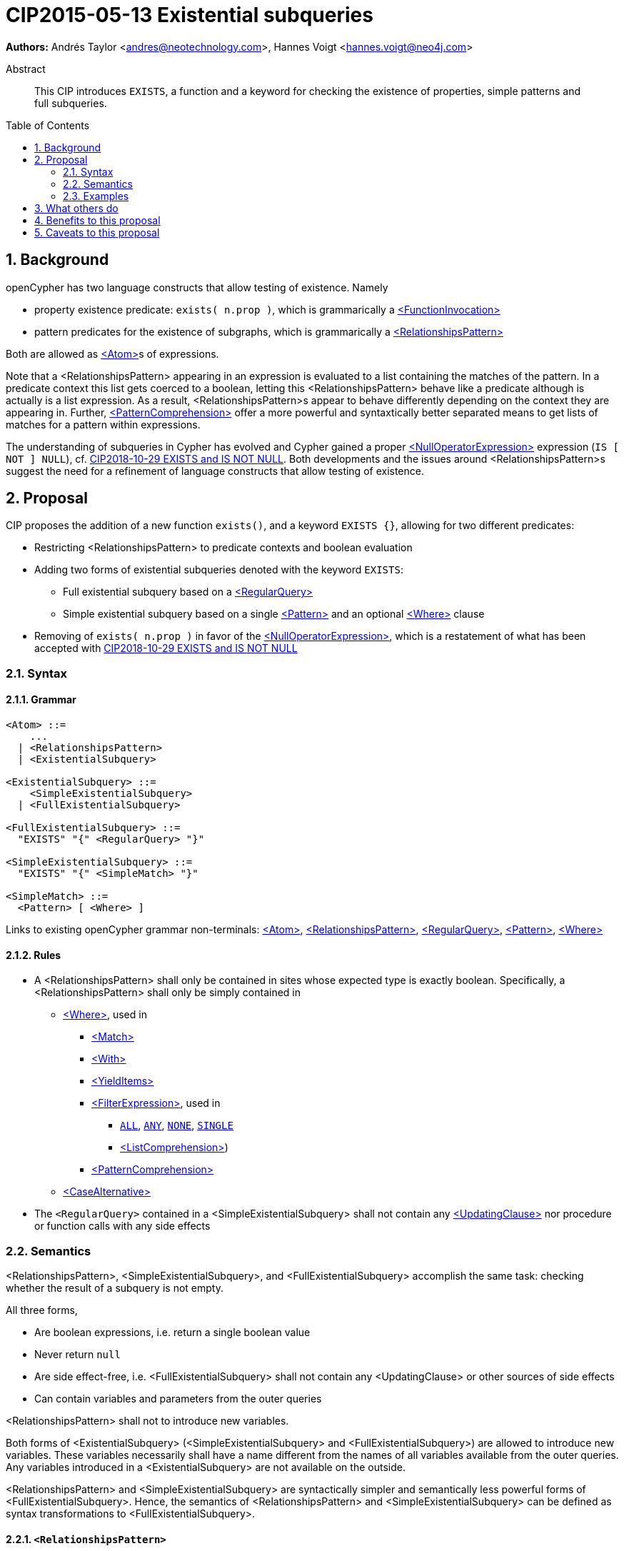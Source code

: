 = CIP2015-05-13 Existential subqueries
:numbered:
:toc:
:toc-placement: macro
:source-highlighter: codemirror

*Authors:* Andrés Taylor <andres@neotechnology.com>, Hannes Voigt <hannes.voigt@neo4j.com>


[abstract]
.Abstract
--
This CIP introduces `EXISTS`, a function and a keyword for checking the existence of properties, simple patterns and full subqueries.
--

toc::[]

== Background

openCypher has two language constructs that allow testing of existence. Namely

* property existence predicate: `exists( n.prop )`, which is grammarically a https://github.com/opencypher/openCypher/blob/master/grammar/basic-grammar.xml#L381[<FunctionInvocation>]
* pattern predicates for the existence of subgraphs, which is grammarically a https://github.com/opencypher/openCypher/blob/master/grammar/basic-grammar.xml#L360[<RelationshipsPattern>]

Both are allowed as https://github.com/opencypher/openCypher/blob/master/grammar/basic-grammar.xml#L296[<Atom>]s of expressions.

Note that a <RelationshipsPattern> appearing in an expression is evaluated to a list containing the matches of the pattern.
In a predicate context this list gets coerced to a boolean, letting this <RelationshipsPattern> behave like a predicate although is actually is a list expression.
As a result, <RelationshipsPattern>s appear to behave differently depending on the context they are appearing in.
Further, https://github.com/opencypher/openCypher/blob/master/grammar/basic-grammar.xml#L432[<PatternComprehension>] offer a more powerful and syntaxtically better separated means to   get lists of matches for a pattern within expressions.

The understanding of subqueries in Cypher has evolved and Cypher gained a proper https://github.com/opencypher/openCypher/blob/master/grammar/basic-grammar.xml#L277[<NullOperatorExpression>] expression (`IS [ NOT ] NULL`), cf. https://github.com/opencypher/openCypher/blob/master/cip/1.accepted/CIP2018-10-29-EXISTS-and-IS-NOT-NULL.adoc[CIP2018-10-29 EXISTS and IS NOT NULL].
Both developments and the issues around <RelationshipsPattern>s suggest the need for a refinement of language constructs that allow testing of existence.

== Proposal

CIP proposes the addition of a new function `exists()`, and a keyword `EXISTS {}`, allowing for two different predicates:

* Restricting <RelationshipsPattern> to predicate contexts and boolean evaluation
* Adding two forms of existential subqueries denoted with the keyword `EXISTS`:
** Full existential subquery based on a https://github.com/opencypher/openCypher/blob/master/grammar/cypher.xml#L76[<RegularQuery>]
** Simple existential subquery based on a single https://github.com/opencypher/openCypher/blob/master/grammar/basic-grammar.xml#L56[<Pattern>] and an optional https://github.com/opencypher/openCypher/blob/master/grammar/basic-grammar.xml#L47[<Where>] clause
* Removing of `exists( n.prop )` in favor of the https://github.com/opencypher/openCypher/blob/master/grammar/basic-grammar.xml#L277[<NullOperatorExpression>], which is a restatement of what has been accepted with https://github.com/opencypher/openCypher/blob/master/cip/1.accepted/CIP2018-10-29-EXISTS-and-IS-NOT-NULL.adoc[CIP2018-10-29 EXISTS and IS NOT NULL]

=== Syntax

==== Grammar

[source,bnf]
----
<Atom> ::=
    ...
  | <RelationshipsPattern>
  | <ExistentialSubquery>

<ExistentialSubquery> ::=
    <SimpleExistentialSubquery>
  | <FullExistentialSubquery>

<FullExistentialSubquery> ::=
  "EXISTS" "{" <RegularQuery> "}"

<SimpleExistentialSubquery> ::=
  "EXISTS" "{" <SimpleMatch> "}"

<SimpleMatch> ::=
  <Pattern> [ <Where> ]
----
Links to existing openCypher grammar non-terminals:
https://github.com/opencypher/openCypher/blob/master/grammar/basic-grammar.xml#L296[<Atom>],
https://github.com/opencypher/openCypher/blob/master/grammar/basic-grammar.xml#L360[<RelationshipsPattern>],
https://github.com/opencypher/openCypher/blob/master/grammar/cypher.xml#L76[<RegularQuery>],
https://github.com/opencypher/openCypher/blob/master/grammar/basic-grammar.xml#L56[<Pattern>],
https://github.com/opencypher/openCypher/blob/master/grammar/basic-grammar.xml#L47[<Where>]

==== Rules

* A <RelationshipsPattern> shall only be contained in sites whose expected type is exactly boolean. Specifically, a <RelationshipsPattern> shall only be simply contained in
** https://github.com/opencypher/openCypher/blob/master/grammar/basic-grammar.xml#L47[<Where>], used in
*** https://github.com/opencypher/openCypher/blob/master/grammar/cypher.xml#L183[<Match>]
*** https://github.com/opencypher/openCypher/blob/master/grammar/cypher.xml#L293[<With>]
*** https://github.com/opencypher/openCypher/blob/master/grammar/cypher.xml#L275[<YieldItems>]
*** https://github.com/opencypher/openCypher/blob/master/grammar/basic-grammar.xml#L365[<FilterExpression>], used in
**** https://github.com/opencypher/openCypher/blob/master/grammar/basic-grammar.xml#L307[`ALL`], https://github.com/opencypher/openCypher/blob/master/grammar/basic-grammar.xml#L308[`ANY`], https://github.com/opencypher/openCypher/blob/master/grammar/basic-grammar.xml#L309[`NONE`], https://github.com/opencypher/openCypher/blob/master/grammar/basic-grammar.xml#L310[`SINGLE`]
**** https://github.com/opencypher/openCypher/blob/master/grammar/basic-grammar.xml#L425[<ListComprehension>])
*** https://github.com/opencypher/openCypher/blob/master/grammar/basic-grammar.xml#L432[<PatternComprehension>]
** https://github.com/opencypher/openCypher/blob/master/grammar/basic-grammar.xml#L457[<CaseAlternative>]
* The `<RegularQuery>` contained in a <SimpleExistentialSubquery> shall not contain any https://github.com/opencypher/openCypher/blob/master/grammar/cypher.xml#L145[<UpdatingClause>] nor procedure or function calls with any side effects

=== Semantics

<RelationshipsPattern>, <SimpleExistentialSubquery>, and <FullExistentialSubquery> accomplish the same task: checking whether the result of a subquery is not empty.

All three forms,

* Are boolean expressions, i.e. return a single boolean value
* Never return `null`
* Are side effect-free, i.e. <FullExistentialSubquery> shall not contain any <UpdatingClause> or other sources of side effects
* Can contain variables and parameters from the outer queries

<RelationshipsPattern> shall not to introduce new variables.

Both forms of <ExistentialSubquery> (<SimpleExistentialSubquery> and <FullExistentialSubquery>) are allowed to introduce new variables.
These variables necessarily shall have a name different from the names of all variables available from the outer queries.
Any variables introduced in a <ExistentialSubquery> are not available on the outside.

<RelationshipsPattern> and <SimpleExistentialSubquery> are syntactically simpler and semantically less powerful forms of <FullExistentialSubquery>.
Hence, the semantics of <RelationshipsPattern> and <SimpleExistentialSubquery> can be defined as syntax transformations to <FullExistentialSubquery>.

==== `<RelationshipsPattern>`

A `<RelationshipsPattern>` _RP_ is effectively replaced by the expression

`EXISTS { MATCH _RP_ RETURN 1 }`

==== `<SimpleExistentialSubquery>`

A `<SimpleExistentialSubquery>` _SES_ is effectively replaced by the expression

`EXISTS { MATCH _SES_ RETURN 1 }`

==== `<FullExistentialSubquery>`

A <FullExistentialSubquery> _FES_ is effectively evaluated as follows:

* Let _OUTER_VARIABLES_ be the current working record for which the expression containing _FES_ is evaluated.
* Let _NESTED_QUERY_ be the <RegularQuery> immediately contained in _FES_.
* Let _RESULT_TABLE_ be the table resulting from evaluating _NESTED_QUERY_ on a driving table comprising _OUTER_VARIABLES_.
* Case:
** If _RESULT_TABLE_ is an empty table (cardinality is zero), then the result of _FES_ is [underline]#*_False_*#.
** Otherwise, the result of _FES_ is [underline]#*_True_*#.

=== Examples

==== Property existence test

_Example 1:_

Return all nodes that have a property named `slogan`.
[source, cypher]
----
MATCH (actor)
WHERE actor.slogan IS NOT NULL
RETURN actor
----

==== Pattern predicates in boolean expression context

_Example 2A:_

Find all actors who won an award.

[source, cypher]
----
MATCH (actor:Actor) WHERE (actor)-[:WON]->(:Award)
RETURN actor
----

_Example 2B:_

Find all actors with their major accolade.

[source, cypher]
----
MATCH (actor:Actor)
RETURN actor,
  CASE actor
    WHEN (actor)-[:WON]->(:Oscar) THEN 'Oscar winner'
    WHEN (actor)-[:WON]->(:GoldenGlobe) THEN 'Golden Globe winner'
    ELSE 'None'
  END AS accolade
----

_Example 2C:_

Find all movies that have at least one award-winning actor in their cast.

[source, cypher]
----
MATCH (movie:Movie)<-[:ACTED_IN]-(actor:Actor)
WITH movie, collect(actor) AS cast
WHERE ANY(actor IN cast WHERE (actor)-[:WON]->(:Award))
RETURN movie
----

==== Existential subqueries

_Example 3A:_

Find all actors who have acted together with another actor with the same name.

[source, cypher]
----
MATCH (actor:Actor)
WHERE EXISTS {
  (other:Actor)-[:ACTED_IN]->(movie)<-[:ACTED_IN]-(actor)
  WHERE other.name = actor.name
}
RETURN actor
----

_Example 3B:_

Find all actors who have acted together with another actor with the same name on at least two movies.

[source, cypher]
----
MATCH (actor:Actor)
WHERE EXISTS {
  MATCH (other:Actor)-[:ACTED_IN]->(movie)<-[:ACTED_IN]-(actor)
  WHERE other.name = actor.name
  WITH other, count(*) as c
  WHERE c > 1
}
RETURN actor
----

== What others do

This is very similar to what SQL does with its `EXISTS` functionality.

This is also very similar in syntax to what SPARQL does with its `EXISTS` functionality; the rules regarding variables are identical, and the inner query also takes a subquery as input.

== Benefits to this proposal

The existing pattern predicate functionality is very useful, but does not cover all cases.
Pattern predicates do not allow for introducing variables, which makes some queries - such as the one below - difficult to express succinctly:

[source, cypher]
----
MATCH (person:Person)
WHERE EXISTS {
  (person)-[:HAS_DOG]->(dog:Dog)
  WHERE person.name = dog.name
}
RETURN person
----

This proposal also allows for powerful subqueries, for example using aggregation inside the `EXISTS {}` query.

Find all teams that have at least two members who have worked on successful projects.
[source, cypher]
----
MATCH (team:Team)
WHERE EXISTS {
  MATCH (team)-[:HAS_MEMBER]->(member:Person)
  WHERE EXISTS {
	(member)-[:WORKED_ON]->(p:Project) WHERE p.successful
  }
  WITH team, count(*) AS numAPlayers
  WHERE numAPlayers > 2
}
RETURN team
----

However, pattern predicates have a readability advantage in narrow cases.
Hence, this proposal retains them while removing their confusing meaning outside boolean expression context.

== Caveats to this proposal

Subqueries are powerful constructs. As such they can be difficult to understand, and difficult for a query planner to get right.
